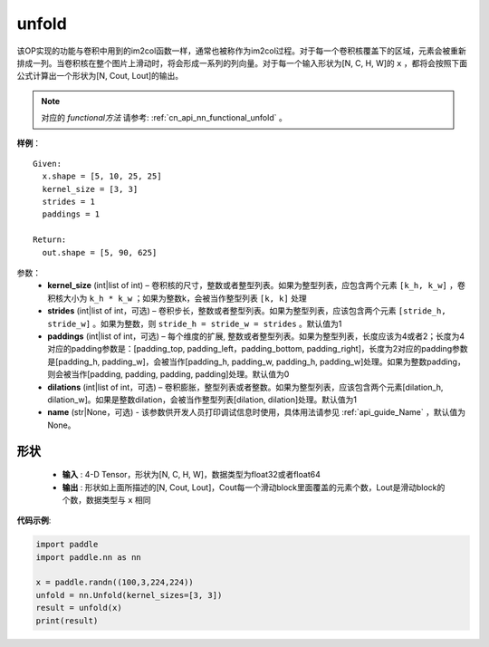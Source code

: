 .. _cn_api_fluid_layers_unfold:

unfold
-------------------------------

.. py:function:: paddle.nn.Unfold(kernel_size=[3,3], strides=1, paddings=1, dilation=1, name=None)




该OP实现的功能与卷积中用到的im2col函数一样，通常也被称作为im2col过程。对于每一个卷积核覆盖下的区域，元素会被重新排成一列。当卷积核在整个图片上滑动时，将会形成一系列的列向量。对于每一个输入形状为[N, C, H, W]的 ``x`` ，都将会按照下面公式计算出一个形状为[N, Cout, Lout]的输出。

.. note::
   对应的 `functional方法` 请参考: :ref:`cn_api_nn_functional_unfold` 。


**样例**：

::

      Given:
        x.shape = [5, 10, 25, 25]
        kernel_size = [3, 3]
        strides = 1
        paddings = 1

      Return:
        out.shape = [5, 90, 625]


参数：
    - **kernel_size**  (int|list of int) – 卷积核的尺寸，整数或者整型列表。如果为整型列表，应包含两个元素 ``[k_h, k_w]`` ，卷积核大小为 ``k_h * k_w`` ；如果为整数k，会被当作整型列表 ``[k, k]`` 处理
    - **strides**  (int|list of int，可选) – 卷积步长，整数或者整型列表。如果为整型列表，应该包含两个元素 ``[stride_h, stride_w]`` 。如果为整数，则 ``stride_h = stride_w = strides`` 。默认值为1
    - **paddings** (int|list of int，可选) – 每个维度的扩展, 整数或者整型列表。如果为整型列表，长度应该为4或者2；长度为4 对应的padding参数是：[padding_top, padding_left，padding_bottom, padding_right]，长度为2对应的padding参数是[padding_h, padding_w]，会被当作[padding_h, padding_w, padding_h, padding_w]处理。如果为整数padding，则会被当作[padding, padding, padding, padding]处理。默认值为0
    - **dilations** (int|list of int，可选) – 卷积膨胀，整型列表或者整数。如果为整型列表，应该包含两个元素[dilation_h, dilation_w]。如果是整数dilation，会被当作整型列表[dilation, dilation]处理。默认值为1
    - **name** (str|None，可选) - 该参数供开发人员打印调试信息时使用，具体用法请参见 :ref:`api_guide_Name` ，默认值为None。

形状
:::::::::
 - **输入** : 4-D Tensor，形状为[N, C, H, W]，数据类型为float32或者float64
 - **输出** : 形状如上面所描述的[N, Cout, Lout]，Cout每一个滑动block里面覆盖的元素个数，Lout是滑动block的个数，数据类型与 ``x`` 相同


**代码示例**:

.. code-block:: python
    
   import paddle
   import paddle.nn as nn

   x = paddle.randn((100,3,224,224))
   unfold = nn.Unfold(kernel_sizes=[3, 3])
   result = unfold(x)
   print(result)






